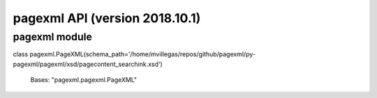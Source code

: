 pagexml API (version 2018.10.1)
*******************************


pagexml module
==============

class pagexml.PageXML(schema_path='/home/mvillegas/repos/github/pagexml/py-pagexml/pagexml/xsd/pagecontent_searchink.xsd')

   Bases: "pagexml.pagexml.PageXML"
